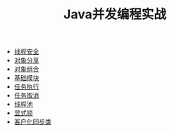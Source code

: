 #+TITLE: Java并发编程实战
#+HTML_HEAD: <link rel="stylesheet" type="text/css" href="css/main.css" />
#+OPTIONS: num:nil timestamp:nil
+ [[file:thread_safe.org][线程安全]]
+ [[file:sharing_objects.org][对象分享]]
+ [[file:composing_objects.org][对象组合]]
+ [[file:build_blocks.org][基础模块]]
+ [[file:executor.org][任务执行]]
+ [[file:cancellation.org][任务取消]]
+ [[file:thread_pool.org][线程池]]
+ [[file:explicit_lock.org][显式锁]]
+ [[file:customer_synchronizer.org][客户化同步类]]
